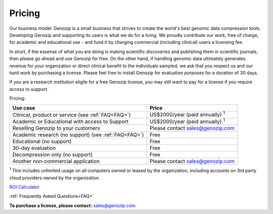 ..
   (C) 2020-2022 Black Paw Ventures Limited. All rights reserved.

.. _commercial:

Pricing
=======

Our business model: Genozip is a small business that strives to create the world's best genomic data compression tools. Developing Genozip and supporting its users is what we do for a living. We proudly contribute our work, free of charge, for academic and educational use - and fund it by charging commercial (including clinical) users a licensing fee. 

In short, if the essense of what you are doing is making scientific discoveries and publishing them in scientific journals, then please go ahead and use Genozip for free. On the other hand, if handling genomic data ultimately generates revenue for your organization or direct clinical benefit to the individuals sampled, we ask that you respect us and our hard work by purchasing a license. Please feel free to install Genozip for evaluation purposes for a duration of 30 days.

If you are a research institution eligile for a free Genozip license, you may still want to pay for a license if you require access to support.

Pricing: 

==================================================== =================================================== 
Use case                                             Price
==================================================== =================================================== 
Clinical, product or service (see :ref:`FAQ<FAQ>`)   US$2000/year (paid annually) :sup:`1`

Academic or Educational with access to Support       US$2000/year (paid annually) :sup:`1`

Reselling Genozip to your customers                  Please contact sales@genozip.com

Academic research (no support) (see :ref:`FAQ<FAQ>`) Free

Educational (no support)                             Free

30-day evaluation                                    Free

Decompression only (no support)                      Free

Another non-commercial application                   Please contact sales@genozip.com
==================================================== =================================================== 

:sup:`1` This includes unlimited usage on all computers owned or leased by the organization, including accounts on 3rd party cloud providers owned by the organization. 


`ROI Calculator <https://docs.google.com/spreadsheets/d/1A-l2Qa7nRR7wry6jm4vHROcFqOysbK_LbuJMs-rG_40>`_

:ref:`Frequently Asked Questions<FAQ>`

**To purchase a license, please contact:** `sales@genozip.com <mailto:sales@genozip.com>`_

